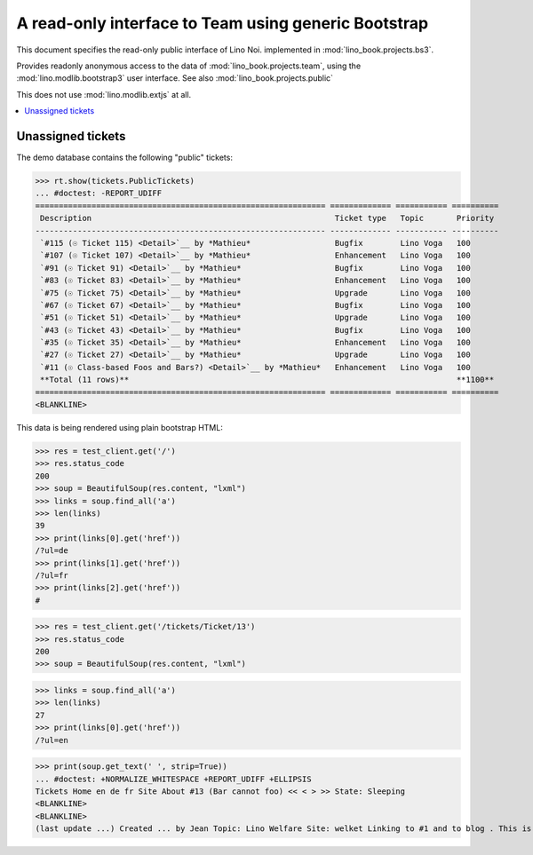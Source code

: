 .. _noi.specs.bs3:

=====================================================
A read-only interface to Team using generic Bootstrap
=====================================================

.. How to test just this document:

    $ python setup.py test -s tests.SpecsTests.test_bs3
    
    doctest init:

    >>> from lino import startup
    >>> startup('lino_book.projects.bs3.settings.demo')
    >>> from lino.api.doctest import *


This document specifies the read-only public interface of Lino Noi.
implemented in :mod:`lino_book.projects.bs3`.

Provides readonly anonymous access to the data of
:mod:`lino_book.projects.team`, using the :mod:`lino.modlib.bootstrap3`
user interface. See also :mod:`lino_book.projects.public`

This does not use :mod:`lino.modlib.extjs` at all.


.. contents::
  :local:

.. The following was used to reproduce :ticket:`960`:

    >>> res = test_client.get('/tickets/Ticket/13')
    >>> res.status_code
    200



Unassigned tickets
==================

The demo database contains the following "public" tickets:

>>> rt.show(tickets.PublicTickets)
... #doctest: -REPORT_UDIFF
============================================================== ============= =========== ==========
 Description                                                    Ticket type   Topic       Priority
-------------------------------------------------------------- ------------- ----------- ----------
 `#115 (☉ Ticket 115) <Detail>`__ by *Mathieu*                  Bugfix        Lino Voga   100
 `#107 (☉ Ticket 107) <Detail>`__ by *Mathieu*                  Enhancement   Lino Voga   100
 `#91 (☉ Ticket 91) <Detail>`__ by *Mathieu*                    Bugfix        Lino Voga   100
 `#83 (☉ Ticket 83) <Detail>`__ by *Mathieu*                    Enhancement   Lino Voga   100
 `#75 (☉ Ticket 75) <Detail>`__ by *Mathieu*                    Upgrade       Lino Voga   100
 `#67 (☉ Ticket 67) <Detail>`__ by *Mathieu*                    Bugfix        Lino Voga   100
 `#51 (☉ Ticket 51) <Detail>`__ by *Mathieu*                    Upgrade       Lino Voga   100
 `#43 (☉ Ticket 43) <Detail>`__ by *Mathieu*                    Bugfix        Lino Voga   100
 `#35 (☉ Ticket 35) <Detail>`__ by *Mathieu*                    Enhancement   Lino Voga   100
 `#27 (☉ Ticket 27) <Detail>`__ by *Mathieu*                    Upgrade       Lino Voga   100
 `#11 (☉ Class-based Foos and Bars?) <Detail>`__ by *Mathieu*   Enhancement   Lino Voga   100
 **Total (11 rows)**                                                                      **1100**
============================================================== ============= =========== ==========
<BLANKLINE>


This data is being rendered using plain bootstrap HTML:

>>> res = test_client.get('/')
>>> res.status_code
200
>>> soup = BeautifulSoup(res.content, "lxml")
>>> links = soup.find_all('a')
>>> len(links)
39
>>> print(links[0].get('href'))
/?ul=de
>>> print(links[1].get('href'))
/?ul=fr
>>> print(links[2].get('href'))
#

>>> res = test_client.get('/tickets/Ticket/13')
>>> res.status_code
200
>>> soup = BeautifulSoup(res.content, "lxml")


>>> links = soup.find_all('a')
>>> len(links)
27
>>> print(links[0].get('href'))
/?ul=en

>>> print(soup.get_text(' ', strip=True))
... #doctest: +NORMALIZE_WHITESPACE +REPORT_UDIFF +ELLIPSIS
Tickets Home en de fr Site About #13 (Bar cannot foo) << < > >> State: Sleeping 
<BLANKLINE>
<BLANKLINE>
(last update ...) Created ... by Jean Topic: Lino Welfare Site: welket Linking to #1 and to blog . This is Lino Noi ... using ...

